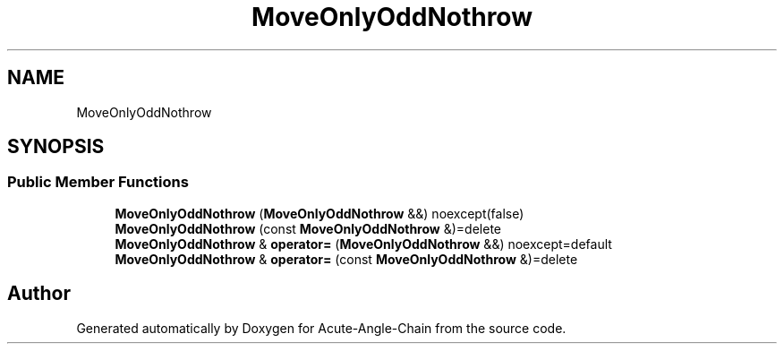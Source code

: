 .TH "MoveOnlyOddNothrow" 3 "Sun Jun 3 2018" "Acute-Angle-Chain" \" -*- nroff -*-
.ad l
.nh
.SH NAME
MoveOnlyOddNothrow
.SH SYNOPSIS
.br
.PP
.SS "Public Member Functions"

.in +1c
.ti -1c
.RI "\fBMoveOnlyOddNothrow\fP (\fBMoveOnlyOddNothrow\fP &&) noexcept(false)"
.br
.ti -1c
.RI "\fBMoveOnlyOddNothrow\fP (const \fBMoveOnlyOddNothrow\fP &)=delete"
.br
.ti -1c
.RI "\fBMoveOnlyOddNothrow\fP & \fBoperator=\fP (\fBMoveOnlyOddNothrow\fP &&) noexcept=default"
.br
.ti -1c
.RI "\fBMoveOnlyOddNothrow\fP & \fBoperator=\fP (const \fBMoveOnlyOddNothrow\fP &)=delete"
.br
.in -1c

.SH "Author"
.PP 
Generated automatically by Doxygen for Acute-Angle-Chain from the source code\&.
